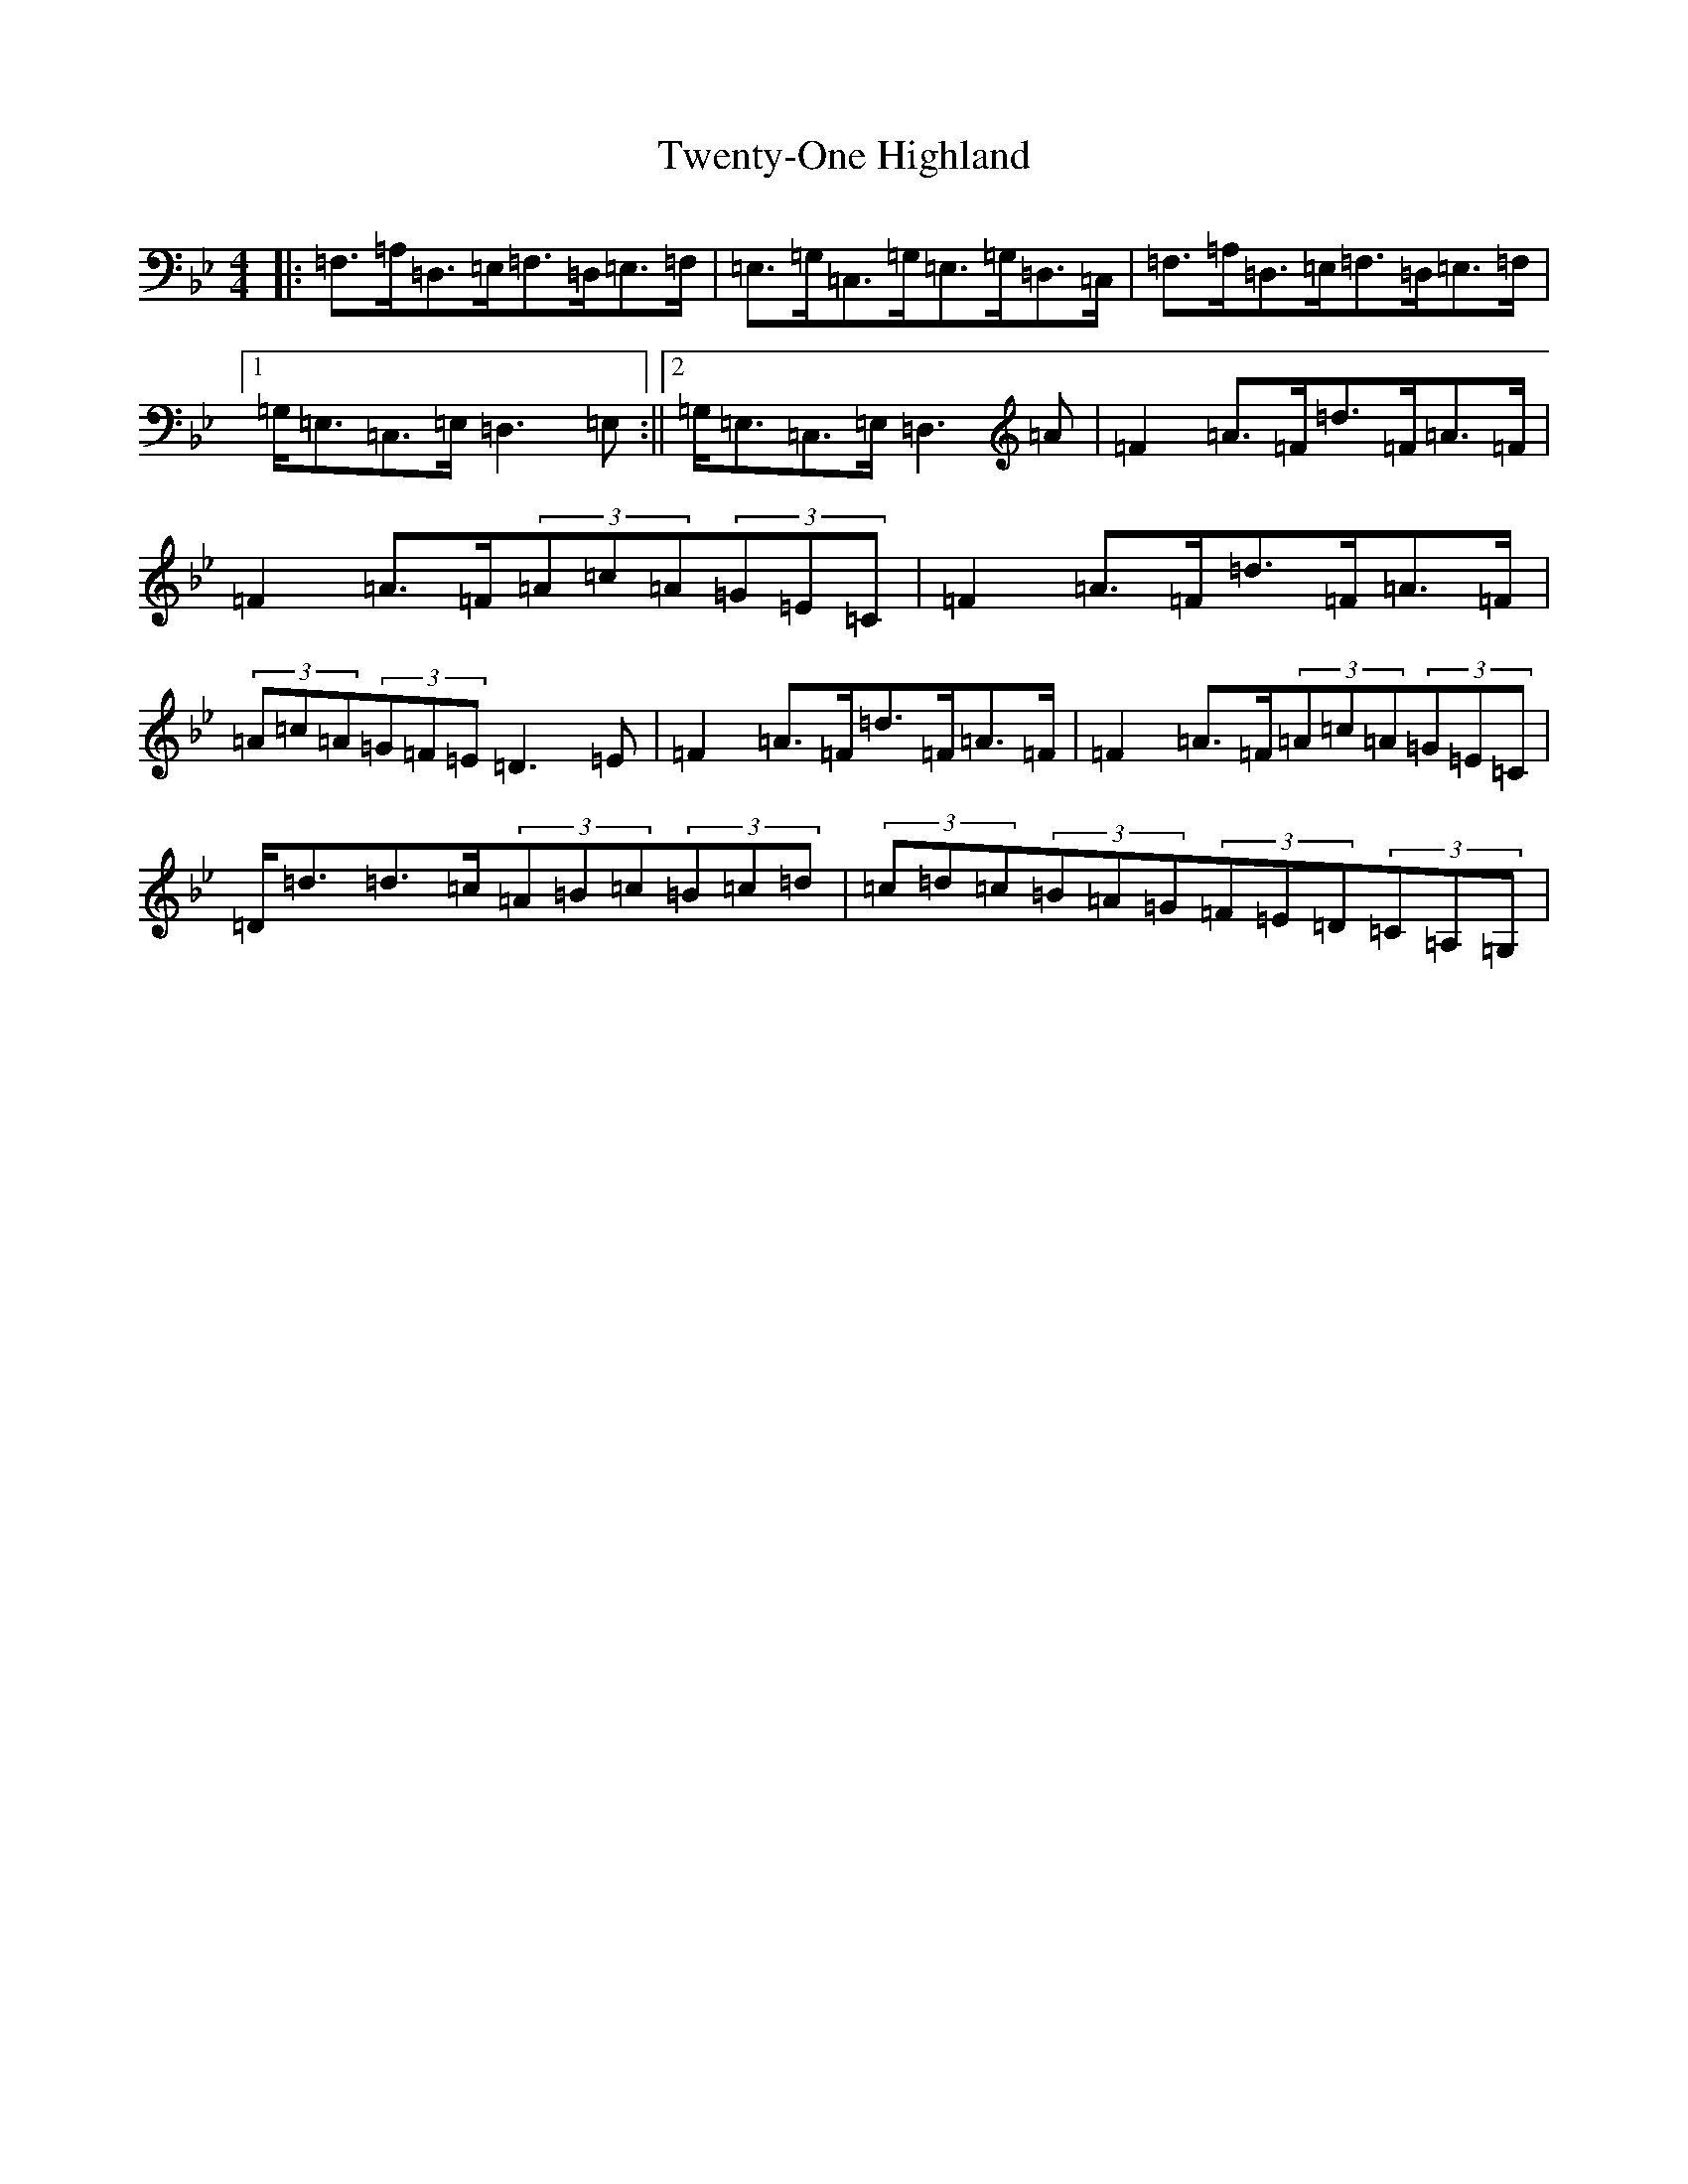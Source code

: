 X: 21746
T: Twenty-One Highland
S: https://thesession.org/tunes/10390#setting10390
Z: A Dorian
R: strathspey
M:4/4
L:1/8
K: C Dorian
|:=F,>=A,=D,>=E,=F,>=D,=E,>=F,|=E,>=G,=C,>=G,=E,>=G,=D,>=C,|=F,>=A,=D,>=E,=F,>=D,=E,>=F,|1=G,<=E,=C,>=E,=D,3=E,:||2=G,<=E,=C,>=E,=D,3=A|=F2=A>=F=d>=F=A>=F|=F2=A>=F(3=A=c=A(3=G=E=C|=F2=A>=F=d>=F=A>=F|(3=A=c=A(3=G=F=E=D3=E|=F2=A>=F=d>=F=A>=F|=F2=A>=F(3=A=c=A(3=G=E=C|=D<=d=d>=c(3=A=B=c(3=B=c=d|(3=c=d=c(3=B=A=G(3=F=E=D(3=C=A,=G,|